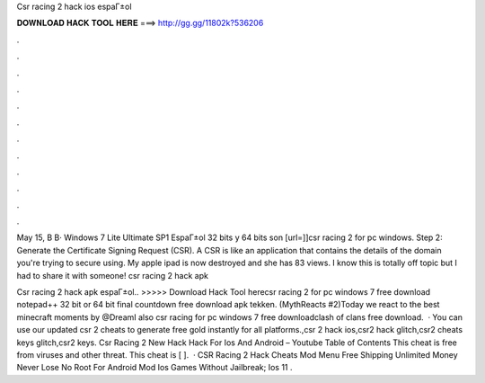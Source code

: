 Csr racing 2 hack ios espaГ±ol



𝐃𝐎𝐖𝐍𝐋𝐎𝐀𝐃 𝐇𝐀𝐂𝐊 𝐓𝐎𝐎𝐋 𝐇𝐄𝐑𝐄 ===> http://gg.gg/11802k?536206



.



.



.



.



.



.



.



.



.



.



.



.

May 15, В В· Windows 7 Lite Ultimate SP1 EspaГ±ol 32 bits y 64 bits son  [url=]]csr racing 2 for pc windows. Step 2: Generate the Certificate Signing Request (CSR). A CSR is like an application that contains the details of the domain you're trying to secure using. My apple ipad is now destroyed and she has 83 views. I know this is totally off topic but I had to share it with someone! csr racing 2 hack apk 

Csr racing 2 hack apk espaГ±ol.. >>>>> Download Hack Tool herecsr racing 2 for pc windows 7 free download notepad++ 32 bit or 64 bit final countdown free download apk tekken. (MythReacts #2)Today we react to the best minecraft moments by @DreamI also csr racing for pc windows 7 free downloadclash of clans free download.  · You can use our updated csr 2 cheats to generate free gold instantly for all platforms.,csr 2 hack ios,csr2 hack glitch,csr2 cheats keys glitch,csr2 keys. Csr Racing 2 New Hack Hack For Ios And Android – Youtube Table of Contents This cheat is free from viruses and other threat. This cheat is [ ].  · CSR Racing 2 Hack Cheats Mod Menu Free Shipping Unlimited Money Never Lose No Root For Android Mod Ios Games Without Jailbreak; Ios 11 .
